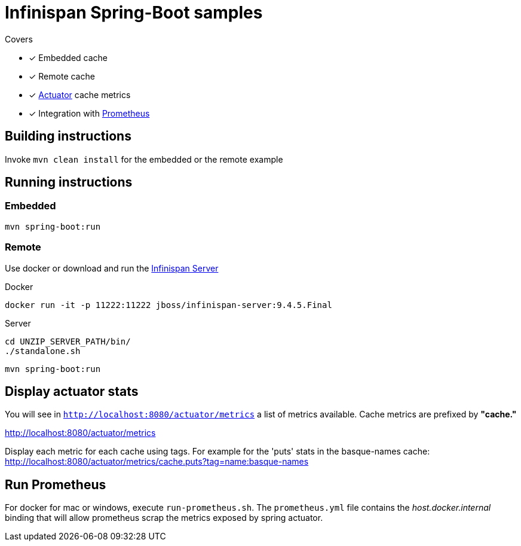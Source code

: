 = Infinispan Spring-Boot samples

.Covers
* [x] Embedded cache
* [x] Remote cache
* [x] https://docs.spring.io/spring-boot/docs/current/actuator-api/html/[Actuator] cache metrics
* [x] Integration with https://prometheus.io/[Prometheus]

== Building instructions

Invoke `mvn clean install` for the embedded or the remote example

== Running instructions

=== Embedded

`mvn spring-boot:run`

=== Remote

Use docker or download and run the http://infinispan.org/download/[Infinispan Server]

[source,bash]
.Docker
----
docker run -it -p 11222:11222 jboss/infinispan-server:9.4.5.Final
----

[source,bash]
.Server
----
cd UNZIP_SERVER_PATH/bin/
./standalone.sh
----

`mvn spring-boot:run`

== Display actuator stats

You will see in ```http://localhost:8080/actuator/metrics``` a list of metrics available.
Cache metrics are prefixed by *"cache."*

http://localhost:8080/actuator/metrics

Display each metric for each cache using tags. For example for the 'puts' stats in the basque-names cache:
http://localhost:8080/actuator/metrics/cache.puts?tag=name:basque-names


== Run Prometheus

For docker for mac or windows, execute `run-prometheus.sh`.
The `prometheus.yml` file contains the _host.docker.internal_ binding that will allow prometheus scrap the metrics exposed by spring actuator.

